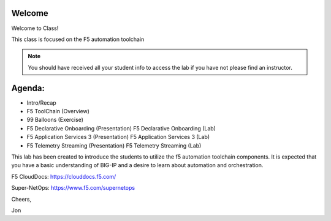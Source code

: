 Welcome
-------

|image1|

Welcome to Class!

This class is focused on the F5 automation toolchain

.. NOTE:: You should have received all your student info to access the lab if you have not please find an instructor.

Agenda:
-------

- Intro/Recap
- F5 ToolChain (Overview)
- 99 Balloons (Exercise)
- F5 Declarative Onboarding (Presentation)
  F5 Declarative Onboarding (Lab)
- F5 Application Services 3 (Presentation)
  F5 Application Services 3 (Lab)
- F5 Telemetry Streaming (Presentation)
  F5 Telemetry Streaming (Lab)

This lab has been created to introduce the students to utilize the f5 automation 
toolchain components. It is expected that you have a basic understanding of BIG-IP 
and a desire to learn about automation and orchestration.

F5 CloudDocs:
https://clouddocs.f5.com/

Super-NetOps:
https://www.f5.com/supernetops

Cheers,

Jon

.. |image1| image:: f5_automation_toolchain_lab/intro/images/image1.png